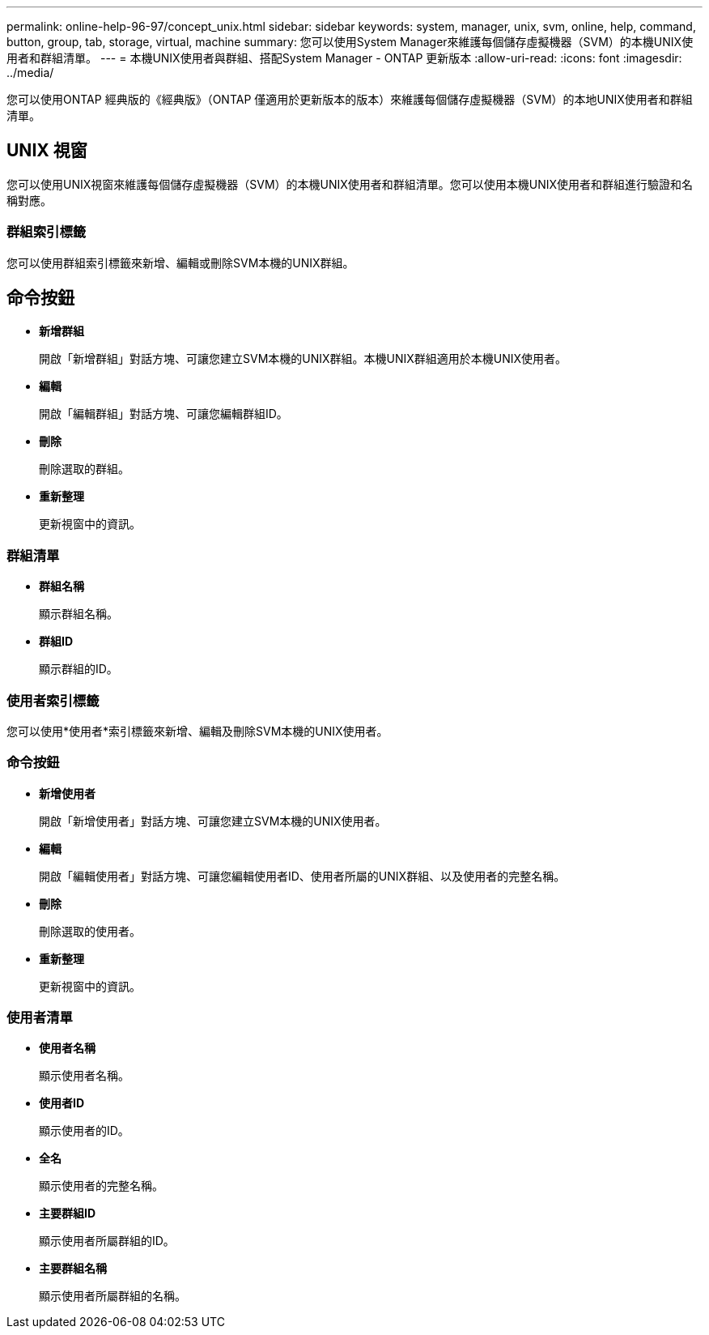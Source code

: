 ---
permalink: online-help-96-97/concept_unix.html 
sidebar: sidebar 
keywords: system, manager, unix, svm, online, help, command, button, group, tab, storage, virtual, machine 
summary: 您可以使用System Manager來維護每個儲存虛擬機器（SVM）的本機UNIX使用者和群組清單。 
---
= 本機UNIX使用者與群組、搭配System Manager - ONTAP 更新版本
:allow-uri-read: 
:icons: font
:imagesdir: ../media/


[role="lead"]
您可以使用ONTAP 經典版的《經典版》（ONTAP 僅適用於更新版本的版本）來維護每個儲存虛擬機器（SVM）的本地UNIX使用者和群組清單。



== UNIX 視窗

您可以使用UNIX視窗來維護每個儲存虛擬機器（SVM）的本機UNIX使用者和群組清單。您可以使用本機UNIX使用者和群組進行驗證和名稱對應。



=== 群組索引標籤

您可以使用群組索引標籤來新增、編輯或刪除SVM本機的UNIX群組。



== 命令按鈕

* *新增群組*
+
開啟「新增群組」對話方塊、可讓您建立SVM本機的UNIX群組。本機UNIX群組適用於本機UNIX使用者。

* *編輯*
+
開啟「編輯群組」對話方塊、可讓您編輯群組ID。

* *刪除*
+
刪除選取的群組。

* *重新整理*
+
更新視窗中的資訊。





=== 群組清單

* *群組名稱*
+
顯示群組名稱。

* *群組ID*
+
顯示群組的ID。





=== 使用者索引標籤

您可以使用*使用者*索引標籤來新增、編輯及刪除SVM本機的UNIX使用者。



=== 命令按鈕

* *新增使用者*
+
開啟「新增使用者」對話方塊、可讓您建立SVM本機的UNIX使用者。

* *編輯*
+
開啟「編輯使用者」對話方塊、可讓您編輯使用者ID、使用者所屬的UNIX群組、以及使用者的完整名稱。

* *刪除*
+
刪除選取的使用者。

* *重新整理*
+
更新視窗中的資訊。





=== 使用者清單

* *使用者名稱*
+
顯示使用者名稱。

* *使用者ID*
+
顯示使用者的ID。

* *全名*
+
顯示使用者的完整名稱。

* *主要群組ID*
+
顯示使用者所屬群組的ID。

* *主要群組名稱*
+
顯示使用者所屬群組的名稱。


